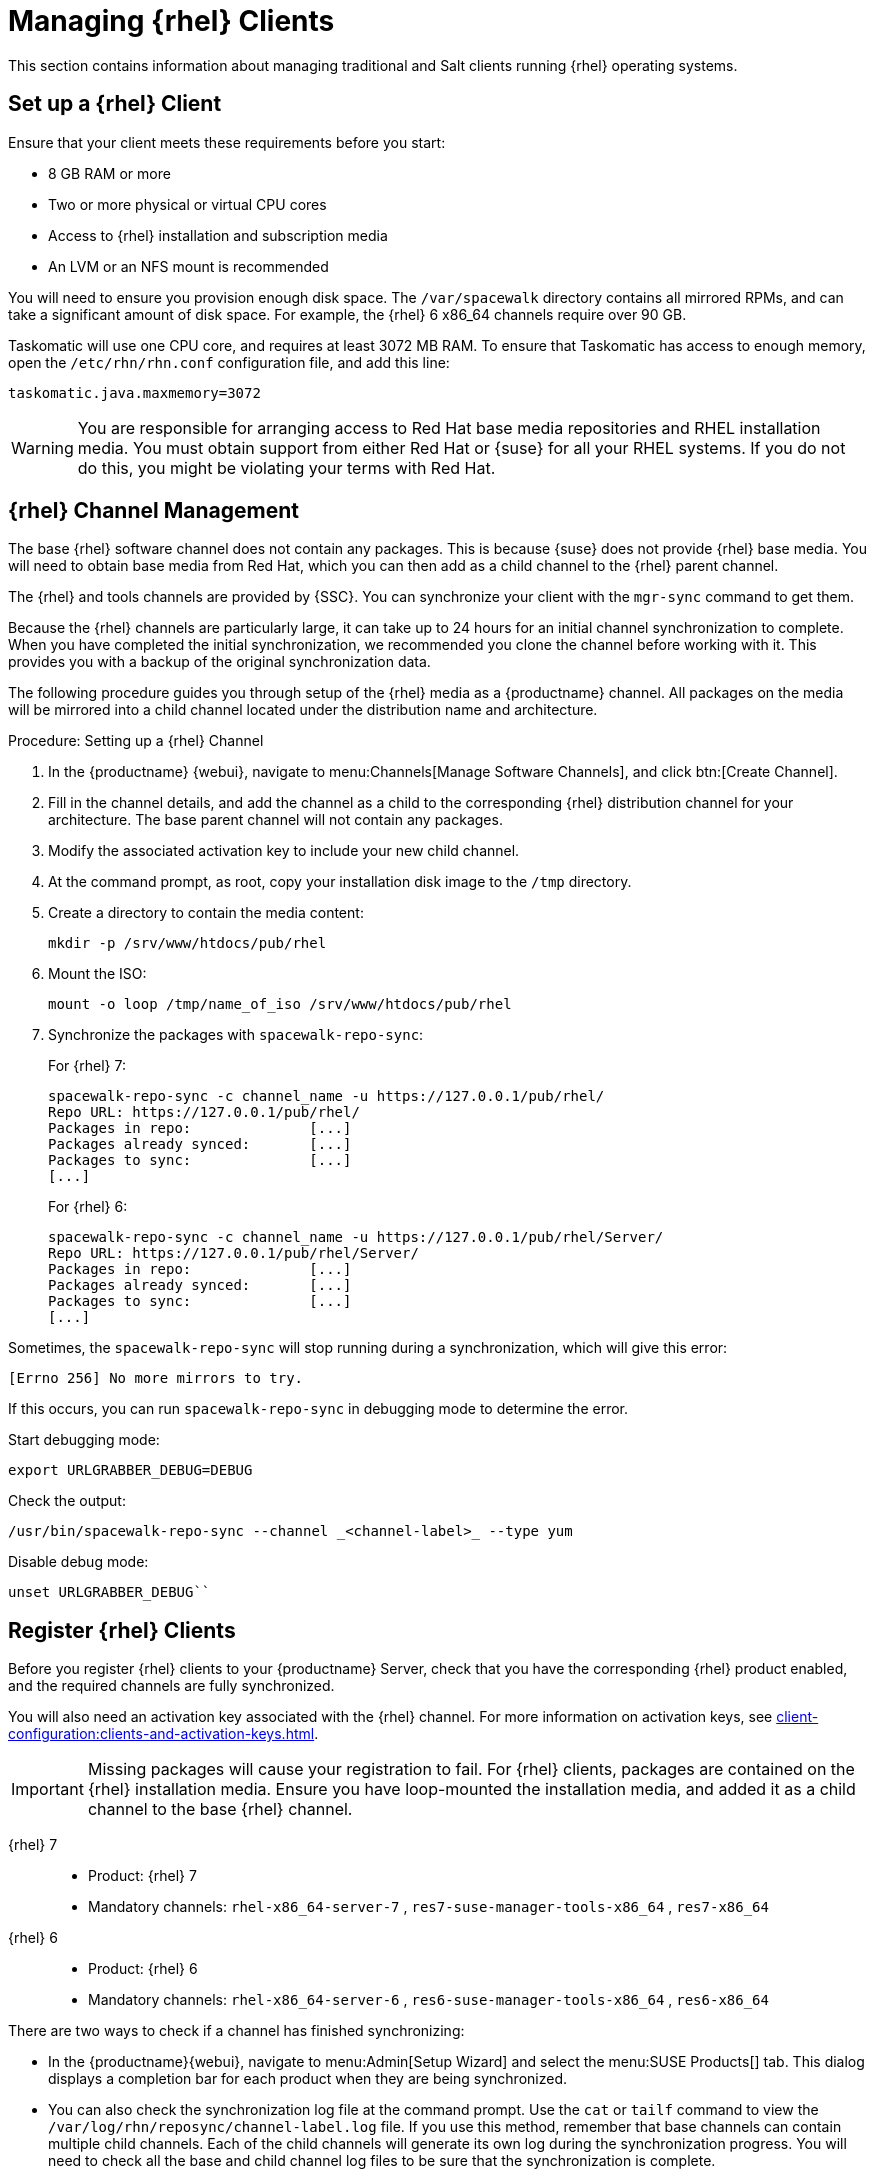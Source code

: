 [[clients-rh]]
= Managing {rhel} Clients


This section contains information about managing traditional and Salt clients running {rhel} operating systems.



== Set up a {rhel} Client

Ensure that your client meets these requirements before you start:

* 8{nbsp}GB RAM or more
* Two or more physical or virtual CPU cores
* Access to {rhel} installation and subscription media
* An LVM or an NFS mount is recommended

You will need to ensure you provision enough disk space.
The [path]``/var/spacewalk`` directory contains all mirrored RPMs,  and can take a significant amount of disk space.
For example, the {rhel}{nbsp}6 x86_64 channels require over 90{nbsp}GB.

Taskomatic will use one CPU core, and requires at least 3072{nbsp}MB RAM.
To ensure that Taskomatic has access to enough memory, open the [path]``/etc/rhn/rhn.conf`` configuration file, and add this line:

----
taskomatic.java.maxmemory=3072
----

[WARNING]
====
You are responsible for arranging access to Red Hat base media repositories and RHEL installation media.
You must obtain support from either Red Hat or {suse} for all your RHEL systems.
If you do not do this, you might be violating your terms with Red Hat.
====



== {rhel} Channel Management

The base {rhel} software channel does not contain any packages.
This is because {suse} does not provide {rhel} base media.
You will need to obtain base media from Red Hat, which you can then add as a child channel to the {rhel} parent channel.

The {rhel} and tools channels are provided by {SSC}.
You can synchronize your client with the [command]``mgr-sync`` command to get them.

Because the {rhel} channels are particularly large, it can take up to 24 hours for an initial channel synchronization to complete.
When you have completed the initial synchronization, we recommended you clone the channel before working with it.
This provides you with a backup of the original synchronization data.

The following procedure guides you through setup of the {rhel} media as a {productname} channel.
All packages on the media will be mirrored into a child channel located under the distribution name and architecture.

.Procedure: Setting up a {rhel} Channel
. In the {productname} {webui}, navigate to menu:Channels[Manage Software Channels], and click btn:[Create Channel].
. Fill in the channel details, and add the channel as a child to the corresponding {rhel} distribution channel for your architecture.
The base parent channel will not contain any packages.
. Modify the associated activation key to include your new child channel.
. At the command prompt, as root, copy your installation disk image to the [path]``/tmp`` directory.
. Create a directory to contain the media content:
+
----
mkdir -p /srv/www/htdocs/pub/rhel
----
. Mount the ISO:
+
----
mount -o loop /tmp/name_of_iso /srv/www/htdocs/pub/rhel
----
. Synchronize the packages with [command]``spacewalk-repo-sync``:
+
For {rhel} 7:
+
----
spacewalk-repo-sync -c channel_name -u https://127.0.0.1/pub/rhel/
Repo URL: https://127.0.0.1/pub/rhel/
Packages in repo:              [...]
Packages already synced:       [...]
Packages to sync:              [...]
[...]
----
+
For {rhel} 6:
+
----
spacewalk-repo-sync -c channel_name -u https://127.0.0.1/pub/rhel/Server/
Repo URL: https://127.0.0.1/pub/rhel/Server/
Packages in repo:              [...]
Packages already synced:       [...]
Packages to sync:              [...]
[...]
----

Sometimes, the [command]``spacewalk-repo-sync`` will stop running during a synchronization, which will give this error:
----
[Errno 256] No more mirrors to try.
----

If this occurs, you can run [command]``spacewalk-repo-sync`` in debugging mode to determine the error.

Start debugging mode:
----
export URLGRABBER_DEBUG=DEBUG
----

Check the output:
----
/usr/bin/spacewalk-repo-sync --channel _<channel-label>_ --type yum
----

Disable debug mode:
----
unset URLGRABBER_DEBUG``
----



== Register {rhel} Clients


Before you register {rhel} clients to your {productname} Server, check that you have the corresponding {rhel} product enabled, and the required channels are fully synchronized.

You will also need an activation key associated with the {rhel} channel.
For more information on activation keys, see xref:client-configuration:clients-and-activation-keys.adoc[].

[IMPORTANT]
====
Missing packages will cause your registration to fail.
For {rhel} clients, packages are contained on the {rhel} installation media.
Ensure you have loop-mounted the installation media, and added it as a child channel to the base {rhel} channel.
====


{rhel} 7::
* Product: {rhel} 7
* Mandatory channels: [systemitem]``rhel-x86_64-server-7`` , [systemitem]``res7-suse-manager-tools-x86_64`` , [systemitem]``res7-x86_64``


{rhel} 6::
* Product: {rhel} 6
* Mandatory channels: [systemitem]``rhel-x86_64-server-6`` , [systemitem]``res6-suse-manager-tools-x86_64`` , [systemitem]``res6-x86_64``


There are two ways to check if a channel has finished synchronizing:

* In the {productname}{webui}, navigate to menu:Admin[Setup Wizard] and select the menu:SUSE Products[] tab.
This dialog displays a completion bar for each product when they are being synchronized.
* You can also check the synchronization log file at the command prompt.
Use the [command]``cat`` or [command]``tailf`` command to view the [path]``/var/log/rhn/reposync/channel-label.log`` file.
If you use this method, remember that base channels can contain multiple child channels.
Each of the child channels will generate its own log during the synchronization progress.
You will need to check all the base and child channel log files to be sure that the synchronization is complete.

When you are ready to register your {rhel} client, follow the instructions in xref:client-configuration:registration-overview.adoc[].





////
This is all duplicated content. LKB 2018-08-31

.Procedure: Registering a bootstrap repository:

 . At the command prompt on the {productname} Server, as root, create a bootstrap repository for {rhel}:
+
----
mgr-create-bootstrap-repo RHEL_activation_channel_key
----
+
If you use a dedicated channel per RHEL version, specify it with the [literal]``--with-custom-channel`` option.

. Rename [command]``bootstrap.sh`` to [command]``resversion-boostrap.sh``:
+

----
cp bootstrap.sh res7-bootstrap.sh
----


== Register a Salt Client via Bootstrap


The following procedure will guide you through registering a Salt client using the bootstrap script.

.Procedure: Registration Using the Bootstrap Script
. For your new client download the bootstrap script from the {productname} server:
+

----
wget --no-check-certificate https://`server`/pub/bootstrap/res7-bootstrap.sh
----
. Add the appropriate res-gpg-pubkey-#####-#####.key to the `ORG_GPG_KEY` key parameter, comma delimited in your [command]``res7-bootstrap.sh`` script. These are located on your {productname} server at:
+

----
http://`server`/pub/
----
. Make the [command]``res7-bootstrap.sh`` script executable and run it. This will install necessary Salt packages from the bootstrap repository and start the Salt client service:
+

----
chmod +x res7-bootstrap.sh
./res7-boostrap.sh
----

. From the {productname} {webui} select menu:Salt[Keys] and accept the new client's key.

////


////
I'm fairly certain this isn't supported, which is why we took it out of the SLE instructions. LKB 2018-08-12

== Manual Salt Client Registration


The following procedure will guide you through the registration of a Salt client manually.


. Add the bootstrap repository:
+

----
yum-config-manager --add-repo https://`server`/pub/repositories/res/7/bootstrap
----
. Install the [package]#salt-minion# package:
+

----
yum install salt-minion
----
. Edit the Salt client configuration file to point to the {productname} server:
+

----
mkdir /etc/salt/minion.d
echo "master:`server_fqdn`" > /etc/salt/minion.d/susemanager.conf
----
. Start the client service:
+

----
systemctl start salt-minion
----

. From the {productname} {webui} select the menu:Salt[Keys] and accept the new client's key.

////
